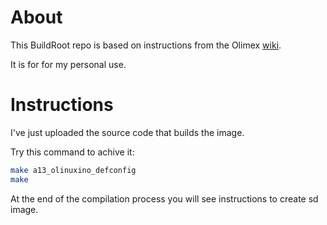 * About
This BuildRoot repo is based on instructions from the Olimex [[https://www.olimex.com/wiki/Build_Bootable_SD_Card_with_Debian][wiki]].

It is for for my personal use.

* Instructions
I've just uploaded the source code that builds the image.

Try this command to achive it:

#+begin_src sh
make a13_olinuxino_defconfig
make
#+end_src

At the end of the compilation process you will see instructions to create sd image.
